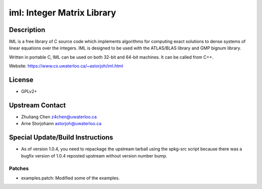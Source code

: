 iml: Integer Matrix Library
===========================

Description
-----------

IML is a free library of C source code which implements algorithms for
computing exact solutions to dense systems of linear equations over the
integers. IML is designed to be used with the ATLAS/BLAS library and GMP
bignum library.

Written in portable C, IML can be used on both 32-bit and 64-bit
machines. It can be called from C++.

Website: https://www.cs.uwaterloo.ca/~astorjoh/iml.html

License
-------

-  GPLv2+


Upstream Contact
----------------

-  Zhuliang Chen z4chen@uwaterloo.ca
-  Arne Storjohann astorjoh@uwaterloo.ca

Special Update/Build Instructions
---------------------------------

-  As of version 1.0.4, you need to repackage the upstream tarball
   using the spkg-src script because there was a bugfix version of 1.0.4
   reposted upstream without version number bump.

Patches
~~~~~~~

-  examples.patch: Modified some of the examples.
